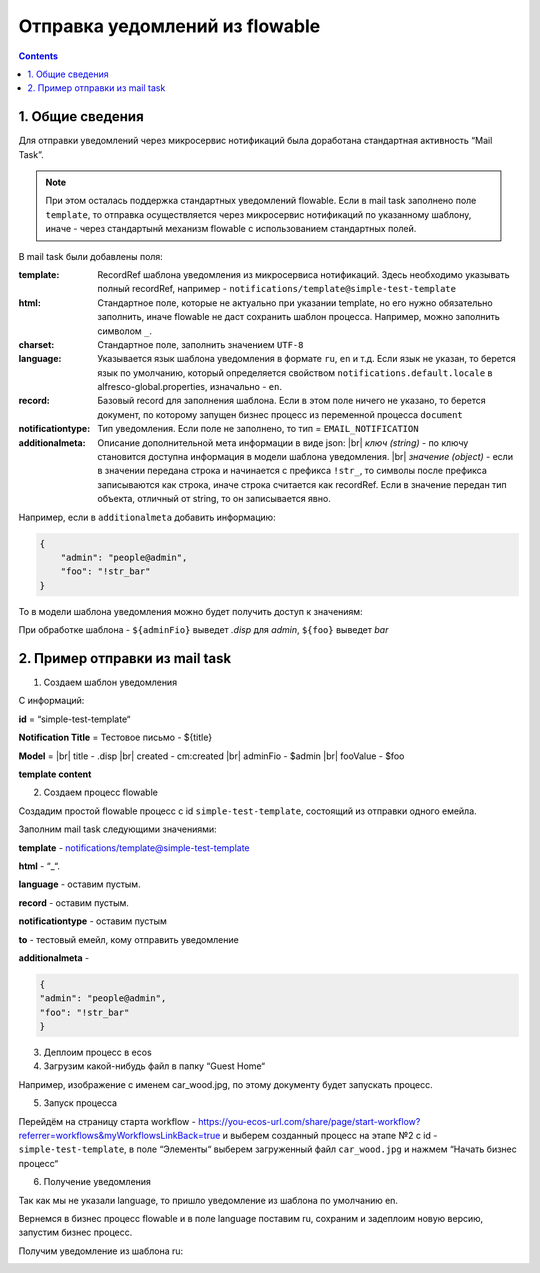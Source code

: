 *******************************
Отправка уедомлений из flowable
*******************************

.. contents::

1. Общие сведения
-----------------

Для отправки уведомлений через микросервис нотификаций была доработана стандартная активность “Mail Task”.

.. note:: 

    При этом осталась поддержка стандартных уведомлений flowable. Если в mail task заполнено поле ``template``, то отправка осуществляется через микросервис нотификаций по указанному шаблону, иначе - через стандартынй механизм flowable с использованием стандартных полей.

В mail task были добавлены поля:

:template: RecordRef шаблона уведомления из микросервиса нотификаций. Здесь необходимо указывать полный recordRef, например - ``notifications/template@simple-test-template``

:html: Стандартное поле, которые не актуально при указании template, но его нужно обязательно заполнить, иначе flowable не даст сохранить шаблон процесса. Например, можно заполнить символом ``_``.

:charset: Стандартное поле, заполнить значением ``UTF-8``

:language: Указывается язык шаблона уведомления в формате ``ru``, ``en`` и т.д. Если язык не указан, то берется язык по умолчанию, который определяется свойством ``notifications.default.locale`` в alfresco-global.properties, изначально - ``en``.

:record: Базовый record для заполнения шаблона. Если в этом поле ничего не указано, то берется документ, по которому запущен бизнес процесс из переменной процесса ``document``

:notificationtype: Тип уведомления. Если поле не заполнено, то тип = ``EMAIL_NOTIFICATION``

:additionalmeta: Описание дополнительной мета информации в виде json: |br| *ключ (string)* - по ключу становится доступна информация в модели шаблона уведомления. |br| *значение (object)* - если в значении передана строка и начинается с префикса ``!str_``, то символы после префикса записываются как строка, иначе строка считается как recordRef. Если в значение передан тип объекта, отличный от string, то он записывается явно. 

Например, если в ``additionalmeta`` добавить информацию:

.. code-block:: json

    {
        "admin": "people@admin",
        "foo": "!str_bar"
    }

То в модели шаблона уведомления можно будет получить доступ к значениям:

.. image:: _static/from_flowable/notifications_from_flowable_additional_meta.png
        :align: center

При обработке шаблона - ``${adminFio}`` выведет *.disp* для *admin*, ``${foo}`` выведет *bar*

2. Пример отправки из mail task
-------------------------------

1. Создаем шаблон уведомления

С информаций:

**id** = “simple-test-template“

**Notification Title** = Тестовое письмо - ${title}

**Model** = |br| 
title - .disp |br| 
created - cm:created |br| 
adminFio - $admin |br| 
fooValue - $foo

**template content**

.. code-block:: 
    :caption: ru

    Привет! Это тестовое письмо. <br>
    Документ: ${title}, дата создания: ${created} <br>
    Имя администратора: ${adminFio} <br>
    Foo ${fooValue}


.. code-block:: 
    :caption: en

    Hello! Its test email. <br>
    Document: ${title}, created: ${created} <br>
    Admin name: ${adminFio} <br>
    Foo ${fooValue}

2. Создаем процесс flowable

Создадим простой flowable процесс с id ``simple-test-template``, состоящий из отправки одного емейла.

.. image:: _static/from_flowable/notifications_from_flowable_process.png
        :align: center

Заполним mail task следующими значениями:

**template** - notifications/template@simple-test-template

**html** - “_“.

**language** - оставим пустым.

**record** - оставим пустым.

**notificationtype** - оставим пустым

**to** - тестовый емейл, кому отправить уведомление

**additionalmeta** - 

.. code-block:: json

    {
    "admin": "people@admin",
    "foo": "!str_bar"
    }

3. Деплоим процесс в ecos

4. Загрузим какой-нибудь файл в папку “Guest Home“

Например, изображение с именем car_wood.jpg, по этому документу будет запускать процесс.

5. Запуск процесса

Перейдём на страницу старта workflow - https://you-ecos-url.com/share/page/start-workflow?referrer=workflows&myWorkflowsLinkBack=true и выберем созданный процесс на этапе №2 с id - ``simple-test-template``, в поле “Элементы“ выберем загруженный файл ``car_wood.jpg`` и нажмем “Начать бизнес процесс“

6. Получение уведомления

.. image:: _static/from_flowable/notifications_from_flowable_result_1.png
        :align: center

Так как мы не указали language, то пришло уведомление из шаблона по умолчанию en. 

Вернемся в бизнес процесс flowable и в поле language поставим ru, сохраним и задеплоим новую версию, запустим бизнес процесс.

Получим уведомление из шаблона ru:

.. image:: _static/from_flowable/notifications_from_flowable_result_2.png
        :align: center

.. |br| raw:: html

     <br>
